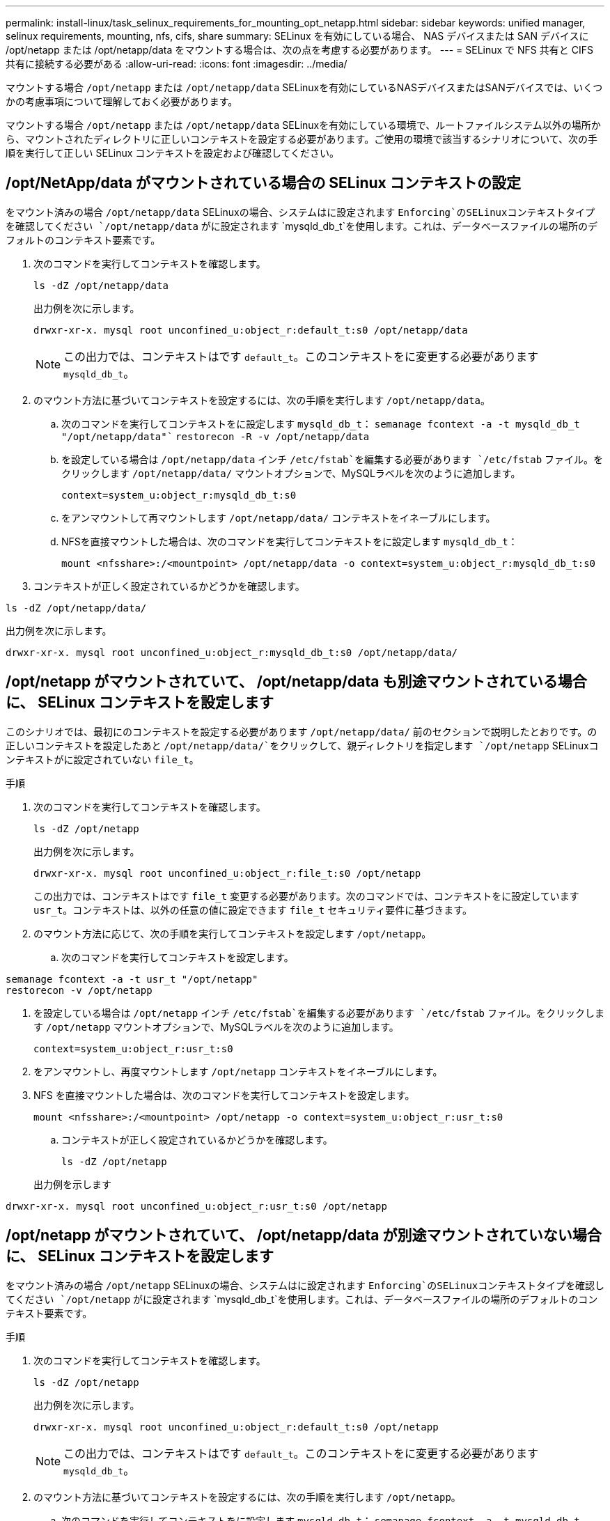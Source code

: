 ---
permalink: install-linux/task_selinux_requirements_for_mounting_opt_netapp.html 
sidebar: sidebar 
keywords: unified manager, selinux requirements, mounting, nfs, cifs, share 
summary: SELinux を有効にしている場合、 NAS デバイスまたは SAN デバイスに /opt/netapp または /opt/netapp/data をマウントする場合は、次の点を考慮する必要があります。 
---
= SELinux で NFS 共有と CIFS 共有に接続する必要がある
:allow-uri-read: 
:icons: font
:imagesdir: ../media/


[role="lead"]
マウントする場合 `/opt/netapp` または `/opt/netapp/data` SELinuxを有効にしているNASデバイスまたはSANデバイスでは、いくつかの考慮事項について理解しておく必要があります。

マウントする場合 `/opt/netapp` または `/opt/netapp/data` SELinuxを有効にしている環境で、ルートファイルシステム以外の場所から、マウントされたディレクトリに正しいコンテキストを設定する必要があります。ご使用の環境で該当するシナリオについて、次の手順を実行して正しい SELinux コンテキストを設定および確認してください。



== /opt/NetApp/data がマウントされている場合の SELinux コンテキストの設定

をマウント済みの場合 `/opt/netapp/data` SELinuxの場合、システムはに設定されます `Enforcing`のSELinuxコンテキストタイプを確認してください `/opt/netapp/data` がに設定されます `mysqld_db_t`を使用します。これは、データベースファイルの場所のデフォルトのコンテキスト要素です。

. 次のコマンドを実行してコンテキストを確認します。
+
`ls -dZ /opt/netapp/data`

+
出力例を次に示します。

+
[listing]
----
drwxr-xr-x. mysql root unconfined_u:object_r:default_t:s0 /opt/netapp/data
----
+

NOTE: この出力では、コンテキストはです `default_t`。このコンテキストをに変更する必要があります `mysqld_db_t`。

. のマウント方法に基づいてコンテキストを設定するには、次の手順を実行します `/opt/netapp/data`。
+
.. 次のコマンドを実行してコンテキストをに設定します `mysqld_db_t`：
`semanage fcontext -a -t mysqld_db_t "/opt/netapp/data"``
`restorecon -R -v /opt/netapp/data`
.. を設定している場合は `/opt/netapp/data` インチ `/etc/fstab`を編集する必要があります `/etc/fstab` ファイル。をクリックします `/opt/netapp/data/` マウントオプションで、MySQLラベルを次のように追加します。
+
`context=system_u:object_r:mysqld_db_t:s0`

.. をアンマウントして再マウントします `/opt/netapp/data/` コンテキストをイネーブルにします。
.. NFSを直接マウントした場合は、次のコマンドを実行してコンテキストをに設定します `mysqld_db_t`：
+
`mount <nfsshare>:/<mountpoint> /opt/netapp/data -o context=system_u:object_r:mysqld_db_t:s0`



. コンテキストが正しく設定されているかどうかを確認します。


`ls -dZ /opt/netapp/data/`

出力例を次に示します。

[listing]
----
drwxr-xr-x. mysql root unconfined_u:object_r:mysqld_db_t:s0 /opt/netapp/data/
----


== /opt/netapp がマウントされていて、 /opt/netapp/data も別途マウントされている場合に、 SELinux コンテキストを設定します

このシナリオでは、最初にのコンテキストを設定する必要があります `/opt/netapp/data/` 前のセクションで説明したとおりです。の正しいコンテキストを設定したあと `/opt/netapp/data/`をクリックして、親ディレクトリを指定します `/opt/netapp` SELinuxコンテキストがに設定されていない `file_t`。

.手順
. 次のコマンドを実行してコンテキストを確認します。
+
`ls -dZ /opt/netapp`

+
出力例を次に示します。

+
[listing]
----
drwxr-xr-x. mysql root unconfined_u:object_r:file_t:s0 /opt/netapp
----
+
この出力では、コンテキストはです `file_t` 変更する必要があります。次のコマンドでは、コンテキストをに設定しています `usr_t`。コンテキストは、以外の任意の値に設定できます `file_t` セキュリティ要件に基づきます。

. のマウント方法に応じて、次の手順を実行してコンテキストを設定します `/opt/netapp`。
+
.. 次のコマンドを実行してコンテキストを設定します。




[listing]
----
semanage fcontext -a -t usr_t "/opt/netapp"
restorecon -v /opt/netapp
----
. を設定している場合は `/opt/netapp` インチ `/etc/fstab`を編集する必要があります `/etc/fstab` ファイル。をクリックします `/opt/netapp` マウントオプションで、MySQLラベルを次のように追加します。
+
`context=system_u:object_r:usr_t:s0`

. をアンマウントし、再度マウントします `/opt/netapp` コンテキストをイネーブルにします。
. NFS を直接マウントした場合は、次のコマンドを実行してコンテキストを設定します。
+
`mount <nfsshare>:/<mountpoint> /opt/netapp -o context=system_u:object_r:usr_t:s0`

+
.. コンテキストが正しく設定されているかどうかを確認します。
+
`ls -dZ /opt/netapp`

+
出力例を示します





[listing]
----
drwxr-xr-x. mysql root unconfined_u:object_r:usr_t:s0 /opt/netapp
----


== /opt/netapp がマウントされていて、 /opt/netapp/data が別途マウントされていない場合に、 SELinux コンテキストを設定します

をマウント済みの場合  `/opt/netapp` SELinuxの場合、システムはに設定されます `Enforcing`のSELinuxコンテキストタイプを確認してください `/opt/netapp` がに設定されます `mysqld_db_t`を使用します。これは、データベースファイルの場所のデフォルトのコンテキスト要素です。

.手順
. 次のコマンドを実行してコンテキストを確認します。
+
`ls -dZ /opt/netapp`

+
出力例を次に示します。

+
[listing]
----
drwxr-xr-x. mysql root unconfined_u:object_r:default_t:s0 /opt/netapp
----
+

NOTE: この出力では、コンテキストはです `default_t`。このコンテキストをに変更する必要があります `mysqld_db_t`。

. のマウント方法に基づいてコンテキストを設定するには、次の手順を実行します `/opt/netapp`。
+
.. 次のコマンドを実行してコンテキストをに設定します `mysqld_db_t`：
`semanage fcontext -a -t mysqld_db_t "/opt/netapp"``
`restorecon -R -v /opt/netapp`
.. を設定している場合は `/opt/netapp` インチ `/etc/fstab`を編集します `/etc/fstab` ファイル。をクリックします `/opt/netapp/` マウントオプションで、MySQLラベルを次のように追加します。
`context=system_u:object_r:mysqld_db_t:s0`
.. をアンマウントし、再度マウントします `/opt/netapp/` コンテキストをイネーブルにします。
.. NFSを直接マウントした場合は、次のコマンドを実行してコンテキストをに設定します `mysqld_db_t`：
`mount <nfsshare>:/<mountpoint> /opt/netapp -o context=system_u:object_r:mysqld_db_t:s0`


. コンテキストが正しく設定されているかどうかを確認します。


`ls -dZ /opt/netapp/`

出力例を次に示します。

[listing]
----
drwxr-xr-x. mysql root unconfined_u:object_r:mysqld_db_t:s0 /opt/netapp/
----
'''